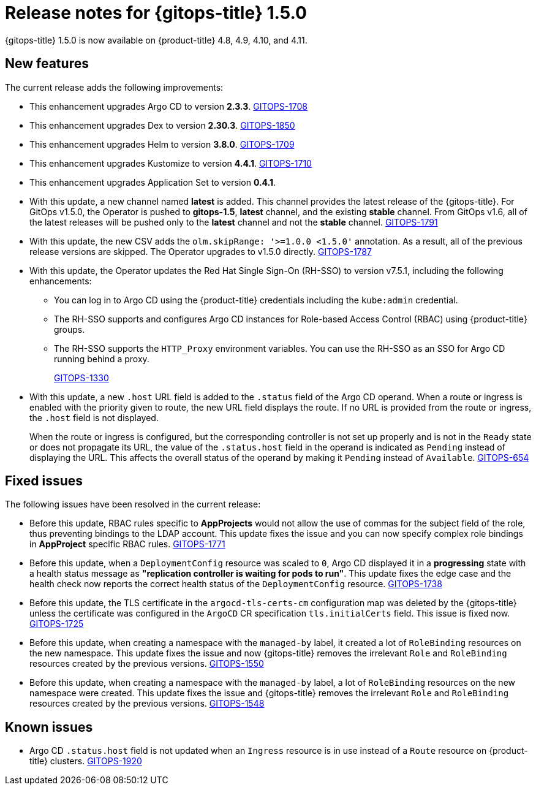 // Module included in the following assembly:
//
// * gitops/gitops-release-notes.adoc

[id="gitops-release-notes-1-5-0_{context}"]
= Release notes for {gitops-title} 1.5.0

[role="_abstract"]
{gitops-title} 1.5.0 is now available on {product-title} 4.8, 4.9, 4.10, and 4.11.

[id="new-features-1-5-0_{context}"]
== New features

The current release adds the following improvements:

* This enhancement upgrades Argo CD to version *2.3.3*. link:https://issues.redhat.com/browse/GITOPS-1708[GITOPS-1708]

* This enhancement upgrades Dex to version *2.30.3*. link:https://issues.redhat.com/browse/GITOPS-1850[GITOPS-1850]

* This enhancement upgrades Helm to version *3.8.0*. link:https://issues.redhat.com/browse/GITOPS-1709[GITOPS-1709]

* This enhancement upgrades Kustomize to version *4.4.1*. link:https://issues.redhat.com/browse/GITOPS-1710[GITOPS-1710]

* This enhancement upgrades Application Set to version *0.4.1*.

* With this update, a new channel named *latest* is added. This channel provides the latest release of the {gitops-title}. For GitOps v1.5.0, the Operator is pushed to *gitops-1.5*, *latest* channel, and the existing *stable* channel. From GitOps v1.6, all of the latest releases will be pushed only to the *latest* channel and not the *stable* channel. link:https://issues.redhat.com/browse/GITOPS-1791[GITOPS-1791]

* With this update, the new CSV adds the `olm.skipRange: '>=1.0.0 <1.5.0'` annotation. As a result, all of the previous release versions are skipped. The Operator upgrades to v1.5.0 directly. link:https://issues.redhat.com/browse/GITOPS-1787[GITOPS-1787]

* With this update, the Operator updates the Red Hat Single Sign-On (RH-SSO) to version v7.5.1, including the following enhancements:

** You can log in to Argo CD using the {product-title} credentials including the `kube:admin` credential.
** The RH-SSO supports and configures Argo CD instances for Role-based Access Control (RBAC) using {product-title} groups.
** The RH-SSO supports the `HTTP_Proxy` environment variables. You can use the RH-SSO as an SSO for Argo CD running behind a proxy.
+
link:https://issues.redhat.com/browse/GITOPS-1330[GITOPS-1330]

* With this update, a new `.host` URL field is added to the `.status` field of the Argo CD operand. When a route or ingress is enabled with the priority given to route, the new URL field displays the route. If no URL is provided from the route or ingress, the `.host` field is not displayed.
+
When the route or ingress is configured, but the corresponding controller is not set up properly and is not in the `Ready` state or does not propagate its URL, the value of the `.status.host` field in the operand is indicated as `Pending` instead of displaying the URL. This affects the overall status of the operand by making it `Pending` instead of `Available`. link:https://issues.redhat.com/browse/GITOPS-654[GITOPS-654]

[id="fixed-issues-1-5-0_{context}"]
== Fixed issues

The following issues have been resolved in the current release:

* Before this update, RBAC rules specific to *AppProjects* would not allow the use of commas for the subject field of the role, thus preventing bindings to the LDAP account. This update fixes the issue and you can now specify complex role bindings in *AppProject* specific RBAC rules. link:https://issues.redhat.com/browse/GITOPS-1771[GITOPS-1771]

* Before this update, when a `DeploymentConfig` resource was scaled to `0`, Argo CD displayed it in a *progressing* state with a health status message as *"replication controller is waiting for pods to run"*. This update fixes the edge case and the health check now reports the correct health status of the `DeploymentConfig` resource. link:https://issues.redhat.com/browse/GITOPS-1738[GITOPS-1738]

* Before this update, the TLS certificate in the `argocd-tls-certs-cm` configuration map was deleted by the {gitops-title} unless the certificate was configured in the `ArgoCD` CR specification `tls.initialCerts` field. This issue is fixed now. link:https://issues.redhat.com/browse/GITOPS-1725[GITOPS-1725]

* Before this update, when creating a namespace with the `managed-by` label, it created a lot of `RoleBinding` resources on the new namespace. This update fixes the issue and now {gitops-title} removes the irrelevant `Role` and `RoleBinding` resources created by the previous versions. link:https://issues.redhat.com/browse/GITOPS-1550[GITOPS-1550]

* Before this update, when creating a namespace with the `managed-by` label, a lot of `RoleBinding` resources on the new namespace were created. This update fixes the issue and {gitops-title} removes the irrelevant `Role` and `RoleBinding` resources created by the previous versions. link:https://issues.redhat.com/browse/GITOPS-1548[GITOPS-1548]

[id="known-issues-1-5-0_{context}"]
== Known issues

* Argo CD `.status.host` field is not updated when an `Ingress` resource is in use instead of a `Route` resource on {product-title} clusters. link:https://issues.redhat.com/browse/GITOPS-1920[GITOPS-1920]